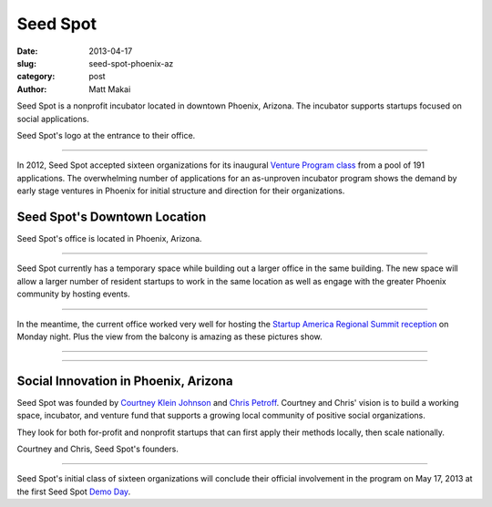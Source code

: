 Seed Spot
=========

:date: 2013-04-17
:slug: seed-spot-phoenix-az
:category: post
:author: Matt Makai

Seed Spot is a nonprofit incubator located in downtown Phoenix, Arizona. The
incubator supports startups focused on social applications. 

.. image:: ../img/130417-seed-spot-phoenix-az/seed-spot-logo.jpg
  :alt: Seed Spot logo on their office entrance wall.

Seed Spot's logo at the entrance to their office.

----

In 2012, Seed Spot accepted sixteen organizations for its inaugural 
`Venture Program class <http://seedspot.org/ventures/>`_ from a pool of
191 applications. The overwhelming number of applications for an as-unproven 
incubator program shows the demand by early stage ventures in Phoenix 
for initial structure and direction for their organizations. 

Seed Spot's Downtown Location
-----------------------------

.. image:: ../img/130417-seed-spot-phoenix-az/seed-spot-location.jpg
  :alt: Seed Spot location on US map
  :target: http://goo.gl/maps/wF0aw

Seed Spot's office is located in Phoenix, Arizona.

----

Seed Spot currently has a temporary space while building out a larger office
in the same building. The new space will allow a larger number of resident 
startups to work in the same location as well as engage with the greater
Phoenix community by hosting events.

.. image:: ../img/130417-seed-spot-phoenix-az/office-space.jpg
  :alt: Interior of Seed Spot's office in downtown Phoenix

----


In the meantime, the current office worked very well for hosting the 
`Startup America Regional Summit reception <http://www.s.co/blog/fifth-startup-america-summit>`_ 
on Monday night. Plus the view from the balcony is amazing as these pictures
show.

.. image:: ../img/130417-seed-spot-phoenix-az/balcony-view.jpg
  :alt: View from Seed Spot office balcony

----

.. image:: ../img/130417-seed-spot-phoenix-az/balcony-view-2.jpg
  :alt: Another view from Seed Spot office balcony

----


Social Innovation in Phoenix, Arizona
-------------------------------------

Seed Spot was founded by
`Courtney Klein Johnson <http://seedspot.org/our-team/courtney-klein-johnson/>`_ 
and `Chris Petroff <http://seedspot.org/our-team/chris-petroff/>`_. Courtney
and Chris' vision is to build a working space, incubator, and venture fund 
that supports a growing local community of positive social organizations. 

They look for both for-profit and nonprofit startups that can first apply
their methods locally, then scale nationally.


.. image:: ../img/130417-seed-spot-phoenix-az/courtney-chris-founders.jpg
  :alt: Courtney and Chris, Seed Spot's founders.

Courtney and Chris, Seed Spot's founders.

----


Seed Spot's initial class of sixteen organizations will conclude their 
official involvement in the program on May 17, 2013 at the first Seed Spot 
`Demo Day <https://www.eventinterface.com/registration?eventid=aDU1cHZyYg%3D%3D&refer=seedspot.org/events/>`_.



